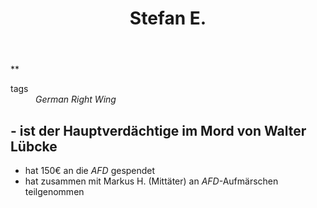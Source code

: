 #+title: Stefan E.

**
- tags :: [[German Right Wing]]
** - ist der Hauptverdächtige im Mord von Walter Lübcke
- hat 150€ an die [[AFD]] gespendet
- hat zusammen mit Markus H. (Mittäter) an [[AFD]]-Aufmärschen teilgenommen
